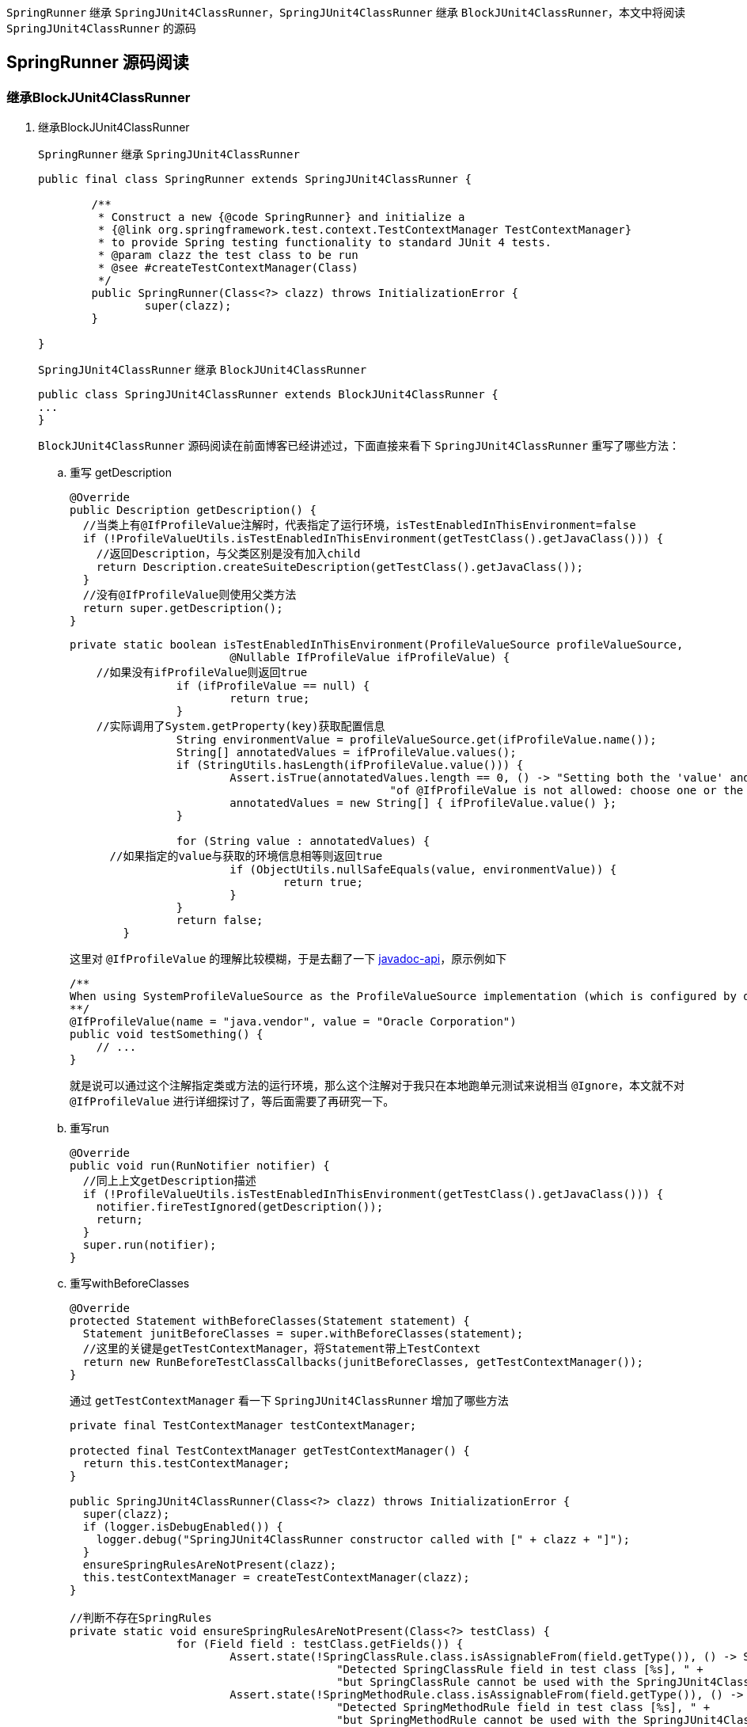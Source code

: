 :page-categories: [junit]
:page-tags: [SpringBootTest,源码阅读]
:author: halley.fang
:doctype: book

`SpringRunner` 继承 `SpringJUnit4ClassRunner`，`SpringJUnit4ClassRunner` 继承 `BlockJUnit4ClassRunner`，本文中将阅读 `SpringJUnit4ClassRunner` 的源码

//more

## SpringRunner 源码阅读

### 继承BlockJUnit4ClassRunner
. 继承BlockJUnit4ClassRunner
+
`SpringRunner` 继承 `SpringJUnit4ClassRunner`
+
```java
public final class SpringRunner extends SpringJUnit4ClassRunner {

	/**
	 * Construct a new {@code SpringRunner} and initialize a
	 * {@link org.springframework.test.context.TestContextManager TestContextManager}
	 * to provide Spring testing functionality to standard JUnit 4 tests.
	 * @param clazz the test class to be run
	 * @see #createTestContextManager(Class)
	 */
	public SpringRunner(Class<?> clazz) throws InitializationError {
		super(clazz);
	}

}
```
+
`SpringJUnit4ClassRunner` 继承 `BlockJUnit4ClassRunner`
+
```java
public class SpringJUnit4ClassRunner extends BlockJUnit4ClassRunner {
...
}
```
+
`BlockJUnit4ClassRunner` 源码阅读在前面博客已经讲述过，下面直接来看下 `SpringJUnit4ClassRunner` 重写了哪些方法：

.. 重写 getDescription
+
```java
@Override
public Description getDescription() {
  //当类上有@IfProfileValue注解时，代表指定了运行环境，isTestEnabledInThisEnvironment=false
  if (!ProfileValueUtils.isTestEnabledInThisEnvironment(getTestClass().getJavaClass())) {
    //返回Description，与父类区别是没有加入child
    return Description.createSuiteDescription(getTestClass().getJavaClass());
  }
  //没有@IfProfileValue则使用父类方法
  return super.getDescription();
}
```
+
```java
private static boolean isTestEnabledInThisEnvironment(ProfileValueSource profileValueSource,
			@Nullable IfProfileValue ifProfileValue) {
    //如果没有ifProfileValue则返回true
		if (ifProfileValue == null) {
			return true;
		}
    //实际调用了System.getProperty(key)获取配置信息
		String environmentValue = profileValueSource.get(ifProfileValue.name());
		String[] annotatedValues = ifProfileValue.values();
		if (StringUtils.hasLength(ifProfileValue.value())) {
			Assert.isTrue(annotatedValues.length == 0, () -> "Setting both the 'value' and 'values' attributes " +
						"of @IfProfileValue is not allowed: choose one or the other.");
			annotatedValues = new String[] { ifProfileValue.value() };
		}

		for (String value : annotatedValues) {
      //如果指定的value与获取的环境信息相等则返回true
			if (ObjectUtils.nullSafeEquals(value, environmentValue)) {
				return true;
			}
		}
		return false;
	}
```
+
这里对 `@IfProfileValue` 的理解比较模糊，于是去翻了一下 link:https://docs.spring.io/spring-framework/docs/current/javadoc-api/org/springframework/test/annotation/IfProfileValue.html[javadoc-api]，原示例如下
+
```java
/**
When using SystemProfileValueSource as the ProfileValueSource implementation (which is configured by default), you can configure a test method to run only on Java VMs from Oracle as follows:
**/
@IfProfileValue(name = "java.vendor", value = "Oracle Corporation")
public void testSomething() {
    // ...
}
```
+
就是说可以通过这个注解指定类或方法的运行环境，那么这个注解对于我只在本地跑单元测试来说相当 `@Ignore`，本文就不对 `@IfProfileValue` 进行详细探讨了，等后面需要了再研究一下。

.. 重写run
+
```java
@Override
public void run(RunNotifier notifier) {
  //同上上文getDescription描述
  if (!ProfileValueUtils.isTestEnabledInThisEnvironment(getTestClass().getJavaClass())) {
    notifier.fireTestIgnored(getDescription());
    return;
  }
  super.run(notifier);
}
```

.. 重写withBeforeClasses
+
```java
@Override
protected Statement withBeforeClasses(Statement statement) {
  Statement junitBeforeClasses = super.withBeforeClasses(statement);
  //这里的关键是getTestContextManager，将Statement带上TestContext
  return new RunBeforeTestClassCallbacks(junitBeforeClasses, getTestContextManager());
}
```
+
通过 `getTestContextManager` 看一下 `SpringJUnit4ClassRunner` 增加了哪些方法
+
```java
private final TestContextManager testContextManager;

protected final TestContextManager getTestContextManager() {
  return this.testContextManager;
}

public SpringJUnit4ClassRunner(Class<?> clazz) throws InitializationError {
  super(clazz);
  if (logger.isDebugEnabled()) {
    logger.debug("SpringJUnit4ClassRunner constructor called with [" + clazz + "]");
  }
  ensureSpringRulesAreNotPresent(clazz);
  this.testContextManager = createTestContextManager(clazz);
}

//判断不存在SpringRules
private static void ensureSpringRulesAreNotPresent(Class<?> testClass) {
		for (Field field : testClass.getFields()) {
			Assert.state(!SpringClassRule.class.isAssignableFrom(field.getType()), () -> String.format(
					"Detected SpringClassRule field in test class [%s], " +
					"but SpringClassRule cannot be used with the SpringJUnit4ClassRunner.", testClass.getName()));
			Assert.state(!SpringMethodRule.class.isAssignableFrom(field.getType()), () -> String.format(
					"Detected SpringMethodRule field in test class [%s], " +
					"but SpringMethodRule cannot be used with the SpringJUnit4ClassRunner.", testClass.getName()));
		}
	}

//创建TestContextManager
protected TestContextManager createTestContextManager(Class<?> clazz) {
  return new TestContextManager(clazz);
}
```
+
```java
  public TestContextManager(Class<?> testClass) {
		this(BootstrapUtils.resolveTestContextBootstrapper(BootstrapUtils.createBootstrapContext(testClass)));
	}

  public TestContextManager(TestContextBootstrapper testContextBootstrapper) {
      //构建testContext
  		this.testContext = testContextBootstrapper.buildTestContext();
      //注册TestExecutionListeners
  		registerTestExecutionListeners(testContextBootstrapper.getTestExecutionListeners());
  	}
```
+
```java
  static BootstrapContext createBootstrapContext(Class<?> testClass) {
    //负责加载和关闭应用程序上下文
		CacheAwareContextLoaderDelegate cacheAwareContextLoaderDelegate = createCacheAwareContextLoaderDelegate();
		Class<? extends BootstrapContext> clazz = null;
		try {
			clazz = (Class<? extends BootstrapContext>) ClassUtils.forName(
					DEFAULT_BOOTSTRAP_CONTEXT_CLASS_NAME, BootstrapUtils.class.getClassLoader());
			Constructor<? extends BootstrapContext> constructor = clazz.getConstructor(
					Class.class, CacheAwareContextLoaderDelegate.class);
			if (logger.isDebugEnabled()) {
				logger.debug(String.format("Instantiating BootstrapContext using constructor [%s]", constructor));
			}
      //加载BootstrapContext
			return BeanUtils.instantiateClass(constructor, testClass, cacheAwareContextLoaderDelegate);
		}
		catch (Throwable ex) {
			throw new IllegalStateException("Could not load BootstrapContext [" + clazz + "]", ex);
		}
	}

  static TestContextBootstrapper resolveTestContextBootstrapper(BootstrapContext bootstrapContext) {
		Class<?> testClass = bootstrapContext.getTestClass();

		Class<?> clazz = null;
		try {
			clazz = resolveExplicitTestContextBootstrapper(testClass);
			if (clazz == null) {
				clazz = resolveDefaultTestContextBootstrapper(testClass);
			}
			if (logger.isDebugEnabled()) {
				logger.debug(String.format("Instantiating TestContextBootstrapper for test class [%s] from class [%s]",
						testClass.getName(), clazz.getName()));
			}
      //加载TestContextBootstrapper
			TestContextBootstrapper testContextBootstrapper =
					BeanUtils.instantiateClass(clazz, TestContextBootstrapper.class);
			testContextBootstrapper.setBootstrapContext(bootstrapContext);
			return testContextBootstrapper;
		}
		catch (IllegalStateException ex) {
			throw ex;
		}
		catch (Throwable ex) {
			throw new IllegalStateException("Could not load TestContextBootstrapper [" + clazz +
					"]. Specify @BootstrapWith's 'value' attribute or make the default bootstrapper class available.",
					ex);
		}
	}
```
+
言归正传，回到 `@BeforeClasses` 执行的代码，方法就在 `TestContextManager` 中
+
```java
public void beforeTestClass() throws Exception {
		Class<?> testClass = getTestContext().getTestClass();
		if (logger.isTraceEnabled()) {
			logger.trace("beforeTestClass(): class [" + testClass.getName() + "]");
		}
		getTestContext().updateState(null, null, null);

		for (TestExecutionListener testExecutionListener : getTestExecutionListeners()) {
			try {
        //所有的监听器处理beforeTestClass
				testExecutionListener.beforeTestClass(getTestContext());
			}
			catch (Throwable ex) {
				logException(ex, "beforeTestClass", testExecutionListener, testClass);
				ReflectionUtils.rethrowException(ex);
			}
		}
	}
```

.. withAfterClasses
+
```java
//@AfterClass 同上@BeforeClass
@Override
protected Statement withAfterClasses(Statement statement) {
  Statement junitAfterClasses = super.withAfterClasses(statement);
  return new RunAfterTestClassCallbacks(junitAfterClasses, getTestContextManager());
}
```

.. createTest
+
```java
@Override
protected Object createTest() throws Exception {
  Object testInstance = super.createTest();
  getTestContextManager().prepareTestInstance(testInstance);
  return testInstance;
}
```
+
```java
public void prepareTestInstance(Object testInstance) throws Exception {
  if (logger.isTraceEnabled()) {
    logger.trace("prepareTestInstance(): instance [" + testInstance + "]");
  }
  //textContex 设置 testInstance
  getTestContext().updateState(testInstance, null, null);

  for (TestExecutionListener testExecutionListener : getTestExecutionListeners()) {
    try {
      //在测试类实例化后调用监听器prepareTestInstance
      testExecutionListener.prepareTestInstance(getTestContext());
    }
    catch (Throwable ex) {
      if (logger.isErrorEnabled()) {
        logger.error("Caught exception while allowing TestExecutionListener [" + testExecutionListener +
            "] to prepare test instance [" + testInstance + "]", ex);
      }
      ReflectionUtils.rethrowException(ex);
    }
  }
}
```

.. runChild
+
```java
@Override
protected void runChild(FrameworkMethod frameworkMethod, RunNotifier notifier) {
  Description description = describeChild(frameworkMethod);
  if (isTestMethodIgnored(frameworkMethod)) {
    notifier.fireTestIgnored(description);
  }
  else {
    Statement statement;
    //对比父类区别就是增加了异常捕获
    try {
      statement = methodBlock(frameworkMethod);
    }
    catch (Throwable ex) {
      statement = new Fail(ex);
    }
    runLeaf(statement, description, notifier);
  }
}
```

.. methodBlock
+
```java
@Override
	protected Statement methodBlock(FrameworkMethod frameworkMethod) {
		Object testInstance;
		try {
			testInstance = new ReflectiveCallable() {
				@Override
				protected Object runReflectiveCall() throws Throwable {
          //对比父类没有重写带参重载方法，父类中带参传入后并没有使用
					return createTest();
				}
			}.run();
		}
		catch (Throwable ex) {
			return new Fail(ex);
		}

		Statement statement = methodInvoker(frameworkMethod, testInstance);
    //对比父类新增statement调用前加载testcontext且不影响junit默认的操作
		statement = withBeforeTestExecutionCallbacks(frameworkMethod, testInstance, statement);
    //对比父类新增statement调用后处理testcontext且不影响junit默认的操作
		statement = withAfterTestExecutionCallbacks(frameworkMethod, testInstance, statement);
		statement = possiblyExpectingExceptions(frameworkMethod, testInstance, statement);
		statement = withBefores(frameworkMethod, testInstance, statement);
		statement = withAfters(frameworkMethod, testInstance, statement);
    //处理@Rule
		statement = withRulesReflectively(frameworkMethod, testInstance, statement);
    //处理@Repeat
		statement = withPotentialRepeat(frameworkMethod, testInstance, statement);
		statement = withPotentialTimeout(frameworkMethod, testInstance, statement);
		return statement;
	}
```

.. possiblyExpectingExceptions
+
```java
//对比父类异常getExpectedException从方法中获取
@Override
protected Statement possiblyExpectingExceptions(FrameworkMethod frameworkMethod, Object testInstance, Statement next) {
  Class<? extends Throwable> expectedException = getExpectedException(frameworkMethod);
  return (expectedException != null ? new ExpectException(next, expectedException) : next);
}

@Nullable
protected Class<? extends Throwable> getExpectedException(FrameworkMethod frameworkMethod) {
  Test test = frameworkMethod.getAnnotation(Test.class);
  return (test != null && test.expected() != Test.None.class ? test.expected() : null);
}
```

.. withPotentialTimeout
+
```java
//对比父类增加了@Timed注解的支持，当然也支持 @Test(timeout=...) ，但两者不能同时使用
@Override
	// Retain the following warning suppression for deprecation (even if Eclipse
	// states it is unnecessary) since withPotentialTimeout(FrameworkMethod,Object,Statement)
	// in BlockJUnit4ClassRunner has been deprecated.
	@SuppressWarnings("deprecation")
	protected Statement withPotentialTimeout(FrameworkMethod frameworkMethod, Object testInstance, Statement next) {
		Statement statement = null;
		long springTimeout = getSpringTimeout(frameworkMethod);
		long junitTimeout = getJUnitTimeout(frameworkMethod);
		if (springTimeout > 0 && junitTimeout > 0) {
			String msg = String.format("Test method [%s] has been configured with Spring's @Timed(millis=%s) and " +
							"JUnit's @Test(timeout=%s) annotations, but only one declaration of a 'timeout' is " +
							"permitted per test method.", frameworkMethod.getMethod(), springTimeout, junitTimeout);
			logger.error(msg);
			throw new IllegalStateException(msg);
		}
		else if (springTimeout > 0) {
			statement = new SpringFailOnTimeout(next, springTimeout);
		}
		else if (junitTimeout > 0) {
			statement = FailOnTimeout.builder().withTimeout(junitTimeout, TimeUnit.MILLISECONDS).build(next);
		}
		else {
			statement = next;
		}

		return statement;
	}

  protected long getJUnitTimeout(FrameworkMethod frameworkMethod) {
		Test test = frameworkMethod.getAnnotation(Test.class);
		return (test == null ? 0 : Math.max(0, test.timeout()));
	}

  protected long getSpringTimeout(FrameworkMethod frameworkMethod) {
  return TestAnnotationUtils.getTimeout(frameworkMethod.getMethod());
}
```

.. withBefores
+
```java
@Override
protected Statement withBefores(FrameworkMethod frameworkMethod, Object testInstance, Statement statement) {
  Statement junitBefores = super.withBefores(frameworkMethod, testInstance, statement);
  //@Before 同上文 @BeforeClass
  return new RunBeforeTestMethodCallbacks(junitBefores, testInstance, frameworkMethod.getMethod(), getTestContextManager());
}
```

.. withAfters
+
```java
@Override
protected Statement withAfters(FrameworkMethod frameworkMethod, Object testInstance, Statement statement) {
  Statement junitAfters = super.withAfters(frameworkMethod, testInstance, statement);
  //@After 同上文 @BeforeClass
  return new RunAfterTestMethodCallbacks(junitAfters, testInstance, frameworkMethod.getMethod(), getTestContextManager());
}
```

### 除重写方法以外其他方法
. 除重写方法以外其他方法
+
`SpringJUnit4ClassRunner` 除重写方法以外还有一些其他方法，上节中也已经阅读过一些，本节就阅读一下剩余的方法

.. static 语句块
+
```java
static {
  //断言ClassLoader加载Throwables
  Assert.state(ClassUtils.isPresent("org.junit.internal.Throwables", SpringJUnit4ClassRunner.class.getClassLoader()),
      "SpringJUnit4ClassRunner requires JUnit 4.12 or higher.");
  //找到withRules方法
  Method method = ReflectionUtils.findMethod(SpringJUnit4ClassRunner.class, "withRules",
      FrameworkMethod.class, Object.class, Statement.class);
  //断言成功找到withRules
  Assert.state(method != null, "SpringJUnit4ClassRunner requires JUnit 4.12 or higher");
  //令withRules方法可访问,做这个处理是因为这个是父类的私有方法
  ReflectionUtils.makeAccessible(method);
  withRulesMethod = method;
}
```

.. isTestMethodIgnored
+
```java
protected boolean isTestMethodIgnored(FrameworkMethod frameworkMethod) {
  Method method = frameworkMethod.getMethod();
  //增加@IfProfileValue的处理
  return (method.isAnnotationPresent(Ignore.class) ||
      !ProfileValueUtils.isTestEnabledInThisEnvironment(method, getTestClass().getJavaClass()));
}
```

## testContext
